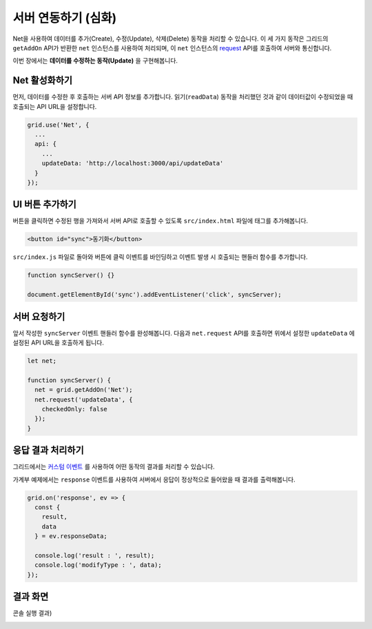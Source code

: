 ##############################
서버 연동하기 (심화)
##############################

Net을 사용하여 데이터를 추가(Create), 수정(Update), 삭제(Delete) 동작을 처리할 수 있습니다.
이 세 가지 동작은 그리드의 ``getAddOn`` API가 반환한 ``net`` 인스턴스를 사용하여 처리되며, 이 ``net`` 인스턴스의 `request <http://nhnent.github.io/tui.grid/latest/addon_net#request>`_ API를 호출하여 서버와 통신합니다.

이번 장에서는 **데이터를 수정하는 동작(Update)** 을 구현해봅니다.


Net 활성화하기
==============================

먼저, 데이터를 수정한 후 호출하는 서버 API 정보를 추가합니다.
읽기(``readData``) 동작을 처리했던 것과 같이 데이터값이 수정되었을 때 호출되는 API URL을 설정합니다.

.. code-block:: javascript

    grid.use('Net', {
      ...
      api: {
        ...
        updateData: 'http://localhost:3000/api/updateData'
      }
    });


UI 버튼 추가하기
==============================

버튼을 클릭하면 수정된 행을 가져와서 서버 API로 호출할 수 있도록 ``src/index.html`` 파일에 태그를 추가해봅니다.

.. code-block:: html

    <button id="sync">동기화</button>


``src/index.js`` 파일로 돌아와 버튼에 클릭 이벤트를 바인딩하고 이벤트 발생 시 호출되는 핸들러 함수를 추가합니다.

.. code-block:: javascript

    function syncServer() {}

    document.getElementById('sync').addEventListener('click', syncServer);


서버 요청하기
==============================

앞서 작성한 ``syncServer`` 이벤트 핸들러 함수를 완성해봅니다.
다음과 ``net.request`` API를 호출하면 위에서 설정한 ``updateData`` 에 설정된 API URL을 호출하게 됩니다.

.. code-block:: javascript

    let net;

    function syncServer() {
      net = grid.getAddOn('Net');
      net.request('updateData', {
        checkedOnly: false
      });
    }


응답 결과 처리하기
==============================

그리드에서는 `커스텀 이벤트 <https://github.com/nhnent/tui.grid/blob/master/docs/custom-event.md>`_ 를 사용하여 어떤 동작의 결과를 처리할 수 있습니다.

가계부 예제에서는 ``response`` 이벤트를 사용하여 서버에서 응답이 정상적으로 들어왔을 때 결과를 출력해봅니다.

.. code-block:: javascript

    grid.on('response', ev => {
      const {
        result,
        data
      } = ev.responseData;

      console.log('result : ', result);
      console.log('modifyType : ', data);
    });


결과 화면
==============================

.. image:: _static/step08.png

콘솔 실행 결과)

.. image:: _static/step08-2.png
